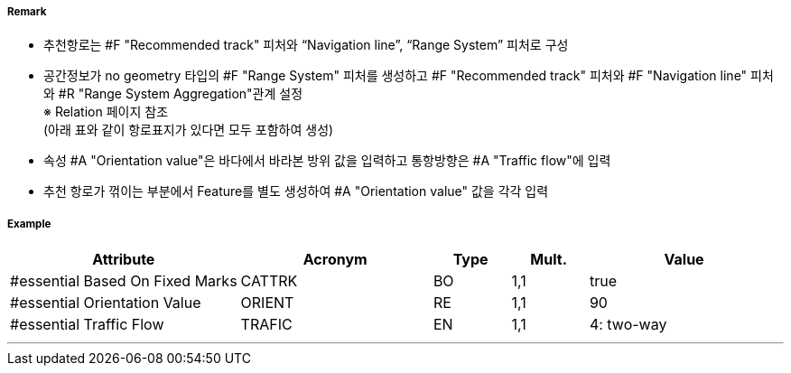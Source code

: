 // tag::RecommendedTrack[]
===== Remark

- 추천항로는 #F "Recommended track" 피처와 “Navigation line”, “Range System” 피처로 구성
- 공간정보가 no geometry 타입의 #F "Range System" 피처를 생성하고 #F "Recommended track" 피처와 #F "Navigation line" 피처와 #R "Range System Aggregation"관계 설정 +
   ※ Relation 페이지 참조 +
   (아래 표와 같이 항로표지가 있다면 모두 포함하여 생성)
- 속성 #A "Orientation value"은 바다에서 바라본 방위 값을 입력하고 통항방향은 #A "Traffic flow"에 입력
- 추천 항로가 꺾이는 부분에서 Feature를 별도 생성하여 #A "Orientation value" 값을 각각 입력
////
[cols="1,1,1,1,1", options="header"]
|===
|그림|종류|항로선|추천항로|항행표지
| image:../images/RecommendedTrack/RecommendedTrack_image-1.png[width=200] |지도선 위의 추천항로|3|True|최소2
| image:../images/RecommendedTrack/RecommendedTrack_image-2.png[width=200] |일직선 표지(mark) 위의 피험선|1|없음|최소2
| image:../images/RecommendedTrack/RecommendedTrack_image-2.png[width=200] |일직선 표지(mark) 위의 중시선|2|없음|최소2
| image:../images/RecommendedTrack/RecommendedTrack_image-3.png[width=200] |방위(bearing) 위의 추천항로|3|True|1
| image:../images/RecommendedTrack/RecommendedTrack_image-4.png[width=200] |방위(bearing)  위의 피험선|1|없음|1
| image:../images/RecommendedTrack/RecommendedTrack_image-4.png[width=200] |방위(bearing)  위의 중시선|2|없음|1
| image:../images/RecommendedTrack/RecommendedTrack_image-5.png[width=200] |고정물표에 기반하지 않은 추천항로|없음|False|없음
|===
////

===== Example
[cols="30,25,10,10,25", options="header"]
|===
|Attribute |Acronym |Type |Mult. |Value

|#essential Based On Fixed Marks|CATTRK|BO|1,1| true 
|#essential Orientation Value|ORIENT|RE|1,1| 90
|#essential Traffic Flow|TRAFIC|EN|1,1| 4: two-way
|===

---
// end::RecommendedTrack[]
